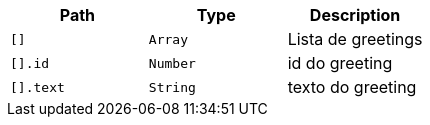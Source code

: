 |===
|Path|Type|Description

|`[]`
|`Array`
|Lista de greetings

|`[].id`
|`Number`
|id do greeting

|`[].text`
|`String`
|texto do greeting

|===